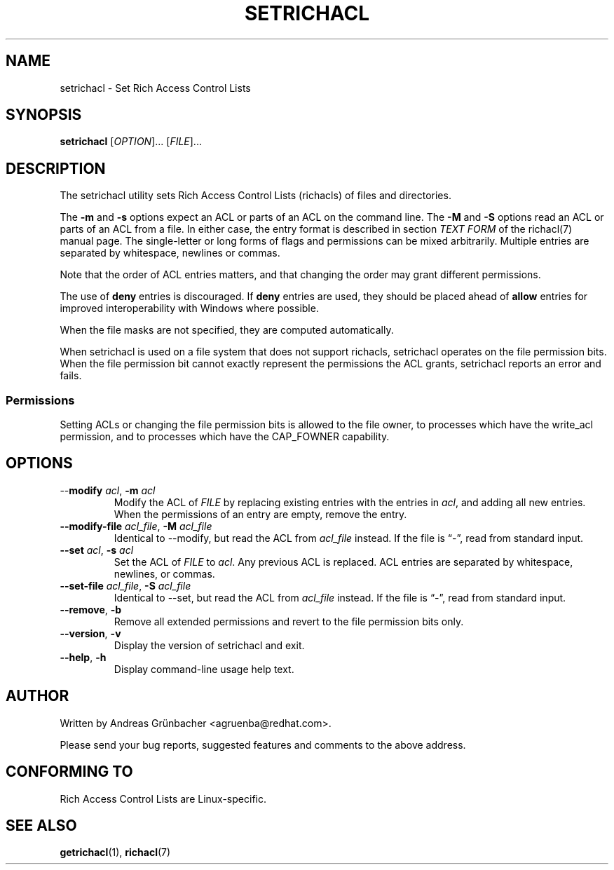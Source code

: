 .\"
.\" Richacl Manual Pages
.\"
.\" Copyright (C) 2015  Red Hat, Inc.
.\" Written by Andreas Gruenbacher <agruenba@redhat.com>
.\" This is free documentation; you can redistribute it and/or
.\" modify it under the terms of the GNU General Public License as
.\" published by the Free Software Foundation; either version 2 of
.\" the License, or (at your option) any later version.
.\"
.\" The GNU General Public License's references to "object code"
.\" and "executables" are to be interpreted as the output of any
.\" document formatting or typesetting system, including
.\" intermediate and printed output.
.\"
.\" This manual is distributed in the hope that it will be useful,
.\" but WITHOUT ANY WARRANTY; without even the implied warranty of
.\" MERCHANTABILITY or FITNESS FOR A PARTICULAR PURPOSE.  See the
.\" GNU General Public License for more details.
.\"
.\" You should have received a copy of the GNU General Public
.\" License along with this manual.  If not, see
.\" <http://www.gnu.org/licenses/>.
.\"
.TH SETRICHACL 7 2015-09-01 "Linux" "Rich Access Control Lists"

.SH NAME
setrichacl \- Set Rich Access Control Lists

.SH SYNOPSIS
.B setrichacl
.RI [ OPTION "]... [" FILE ]...

.SH DESCRIPTION
The setrichacl utility sets Rich Access Control Lists (richacls) of files and
directories.

The
.B \-m
and
.B \-s
options expect an ACL or parts of an ACL on the command line. The
.B \-M
and
.B \-S
options read an ACL or parts of an ACL from a file. In either case, the entry
format is described in section
.I TEXT FORM
of the richacl(7) manual page. The single-letter or long forms of flags and
permissions can be mixed arbitrarily. Multiple entries are separated by
whitespace, newlines or commas.

Note that the order of ACL entries matters, and that changing the order may
grant different permissions.

The use of
.B deny
entries is discouraged. If
.B deny
entries are used, they should be placed ahead of
.B allow
entries for improved interoperability with Windows where possible.

When the file masks are not specified, they are computed automatically.

When setrichacl is used on a file system that does not support richacls,
setrichacl operates on the file permission bits. When the file permission bit
cannot exactly represent the permissions the ACL grants, setrichacl reports an
error and fails.

.SS Permissions

Setting ACLs or changing the file permission bits is allowed to the file owner,
to processes which have the write_acl permission, and to processes which have
the CAP_FOWNER capability.

.SH OPTIONS
.TP
\-\-\fBmodify\fR \fIacl\fR, \fB\-m\fR \fIacl\fR
Modify the ACL of \fIFILE\fR by replacing existing entries with the entries in
\fIacl\fR, and adding all new entries. When the permissions of an entry are
empty, remove the entry.
.TP
\fB\-\-modify\-file\fR \fIacl_file\fR, \fB\-M\fR \fIacl_file\fR
Identical to \-\-modify, but read the ACL from \fIacl_file\fR instead. If the
file is \(lq\-\(rq, read from standard input.
.TP
\fB\-\-set\fR \fIacl\fR, \fB\-s\fR \fIacl\fR
Set the ACL of \fIFILE\fR to \fIacl\fR. Any previous ACL is replaced.
ACL entries are separated by whitespace, newlines, or commas.
.TP
\fB\-\-set\-file\fR \fIacl_file\fR, \fB\-S\fR \fIacl_file\fR
Identical to \-\-set, but read the ACL from \fIacl_file\fR instead. If the
file is \(lq\-\(rq, read from standard input.
.TP
\fB\-\-remove\fR, \fB\-b\fR
Remove all extended permissions and revert to the file permission bits only.
.TP
\fB\-\-version\fR, \fB\-v\fR
Display the version of setrichacl and exit.
.TP
\fB\-\-help\fR, \fB\-h\fR
Display command-line usage help text.

.\" .SH EXAMPLES

.SH AUTHOR
Written by Andreas Grünbacher <agruenba@redhat.com>.

Please send your bug reports, suggested features and comments to the above address.

.SH CONFORMING TO
Rich Access Control Lists are Linux-specific.

.SH SEE ALSO
.BR getrichacl (1),
.BR richacl (7)
